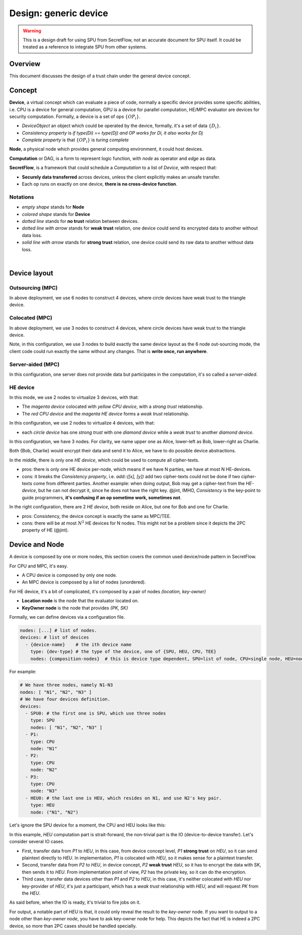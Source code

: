 Design: generic device
======================

.. warning::
   This is a design draft for using SPU from SecretFlow, not an accurate document for SPU itself. It could be treated as a reference to integrate SPU from other systems.

Overview
--------

This document discusses the design of a trust chain under the general device concept.

Concept
-------

**Device**, a virtual concept which can evaluate a piece of code, normally a specific device provides some specific abilities, i.e. CPU is a device for general computation, GPU is a device for parallel computation, HE/MPC evaluator are devices for security computation. Formally, a device is a set of ops :math:`\left \{  OP_{i} \right \}`.

- *DeviceObject* an object which could be operated by the device, formally, it's a set of data :math:`\left \{  D_{i} \right \}`.
- *Consistency property* is `if type(Di) == type(Dj) and OP works for Di, it also works for Dj`
- *Complete property* is that :math:`\left \{  OP_{i} \right \}` is *turing complete*

**Node**, a physical node which provides general computing environment, it could host devices.

**Computation** or DAG, is a form to represent logic function, with *node* as operator and *edge* as data.

**SecretFlow**, is a framework that could schedule a *Computation* to a list of *Device*, with respect that:

- **Securely data transferred** across devices, unless the client explicitly makes an unsafe transfer.
- Each op runs on exactly on one device, **there is no cross-device function**.


Notations
~~~~~~~~~

.. image:: ../imgs/device/notation.svg
    :width: 200
    :align: left

- *empty shape* stands for **Node**
- *colored shape* stands for **Device**
- *dotted line* stands for **no trust** relation between devices.
- *dotted line with arrow* stands for **weak trust** relation, one device could send its encrypted data to another without data loss.
- *solid line with arrow* stands for **strong trust** relation, one device could send its raw data to another without data loss.

|

Device layout
-------------

Outsourcing (MPC)
~~~~~~~~~~~~~~~~~

.. image:: ../imgs/device/outsourcing.svg

In above deployment, we use 6 nodes to construct 4 devices, where circle devices have weak trust to the triangle device.

Colocated (MPC)
~~~~~~~~~~~~~~~

.. image:: ../imgs/device/colocated.svg

In above deployment, we use 3 nodes to construct 4 devices, where circle devices have weak trust to the triangle device.

Note, in this configuration, we use 3 nodes to build exactly the same device layout as the 6 node out-sourcing mode, the client code could run exactly the same without any changes. That is **write once, run anywhere**.

Server-aided (MPC)
~~~~~~~~~~~~~~~~~~

.. image:: ../imgs/device/server_aided.svg

In this configuration, one server does not provide data but participates in the computation, it's so called a `server-aided`.

HE device
~~~~~~~~~

.. image:: ../imgs/device/single_he.svg

In this mode, we use 2 nodes to virtualize 3 devices, with that:

- The *magenta device* colocated with *yellow CPU device*, with a *strong trust* relationship.
- The *red CPU device* and the *magenta HE device* forms a *weak trust* relationship.

.. image:: ../imgs/device/double_he.svg

In this configuration, we use 2 nodes to virtualize 4 devices, with that:

- each *circle device* has one *strong trust* with one *diamond device* while a *weak trust* to another *diamond device*.

.. image:: ../imgs/device/unsafe_device.svg

In this configuration, we have 3 nodes. For clarity, we name upper one as Alice, lower-left as Bob, lower-right as Charlie.

Both {Bob, Charlie} would encrypt their data and send it to Alice, we have to do possible device abstractions.

In the middle, there is only one *HE device*, which could be used to compute all cipher-texts.

- pros: there is only one HE device per-node, which means if we have N parties, we have at most N HE-devices.
- cons: it breaks the *Consistency property*, i.e. `add::([x], [y])` add two cipher-texts could not be done if two cipher-texts come from different parties. Another example: when doing output, Bob may get a cipher-text from the *HE-device*, but he can not decrypt it, since he does not have the right key. @jint, IMHO, *Consistency* is the key-point to guide programmers, **it's confusing if an op sometime work, sometimes not**. 

In the right configuration, there are 2 *HE device*, both reside on Alice, but one for Bob and one for Charlie.

- pros: Consistency, the device concept is exactly the same as MPC/TEE.
- cons: there will be at most :math:`N^2` HE devices for N nodes. This might not be a problem since it depicts the 2PC property of HE (@jint).


Device and Node
---------------

A device is composed by one or more nodes, this section covers the common used device/node pattern in SecretFlow.

For CPU and MPC, it's easy.

- A CPU device is composed by only one node.
- An MPC device is composed by a list of nodes (unordered).

For HE device, it's a bit of complicated, it's composed by a pair of nodes `(location, key-owner)`

- **Location node** is the node that the evaluator located on.
- **KeyOwner node** is the node that provides `{PK, SK}`

Formally, we can define devices via a configuration file.

.. code-block:: yaml

    nodes: [...] # list of nodes.
    devices: # list of devices
      - {device-name}    # the ith device name
        type: {dev-type} # the type of the device, one of {SPU, HEU, CPU, TEE}
        nodes: {composition-nodes}  # this is device type dependent, SPU=list of node, CPU=single node, HEU=node pair.


For example:

.. code-block:: yaml

    # We have three nodes, namely N1-N3
    nodes: [ "N1", "N2", "N3" ] 
    # We have four devices definition.
    devices:
      - SPU0: # the first one is SPU, which use three nodes
        type: SPU
        nodes: [ "N1", "N2", "N3" ] 
      - P1:
        type: CPU
        node: "N1"
      - P2:
        type: CPU
        node: "N2"
      - P3:
        type: CPU
        node: "N3"
      - HEU0: # the last one is HEU, which resides on N1, and use N2's key pair.
        type: HEU
        node: ("N1", "N2")
  

Let's ignore the SPU device for a moment, the CPU and HEU looks like this:

.. image:: ../imgs/device/he_dev_1.svg

In this example, `HEU` computation part is strait-forward, the non-trivial part is the IO (device-to-device transfer). Let's consider several IO cases.

- First, transfer data from `P1` to `HEU`, in this case, from device concept level, `P1` **strong trust** on `HEU`, so it can send plaintext directly to `HEU`. In implementation, `P1` is colocated with `HEU`, so it makes sense for a plaintext transfer.
- Second, transfer data from `P2` to `HEU`, in device concept, `P2` **weak trust** `HEU`, so it has to encrypt the data with SK, then sends it to `HEU`. From implementation point of view, `P2` has the private key, so it can do the encryption.
- Third case, transfer data devices other than `P1` and `P2` to `HEU`, in this case, it's neither colocated with `HEU` nor key-provider of `HEU`, it's just a participant, which has a `weak trust` relationship with `HEU`, and will request `PK` from the `HEU`.

.. mermaid::

    flowchart TB
    style P1 fill:#FF0000
    style HEU fill:#FF00FF
    style P2 fill:#FFFF00
    subgraph N1, evaluator
    P1((P1))-- Plaintext -->HEU{HEU}
    end

    subgraph N2, SK-PK
    P2
    end

    P2((P2))-- Ciphertext -->HEU
    P2-. PK .->HEU

    HEU-. PK .->P3
    P3((P3))-- Ciphertext -->HEU

    HEU-. PK .->P4
    P4((P4))-- Ciphertext -->HEU


As said before, when the IO is ready, it's trivial to fire jobs on it.

For output, a notable part of `HEU` is that, it could only reveal the result to the `key-owner` node. If you want to output to a node other than `key-owner node`, you have to ask key-owner node for help. This depicts the fact that HE is indeed a 2PC device, so more than 2PC cases should be handled specially.

.. mermaid::

    flowchart TB
    style P1 fill:#FF0000
    style HEU fill:#FF00FF
    style P2 fill:#FFFF00

    subgraph N2, SK-PK
    P2((P2))
    end

    subgraph N1, evaluator
    HEU{HEU}-- Ciphertext -->P2((P2))
    P2-- Plaintext -->P1((P1))
    end

    P2-- Plaintext -->P3((P3))
    P2-- Plaintext -->P4((P4))
